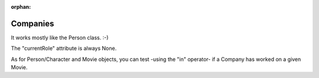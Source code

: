 :orphan:

Companies
=========

It works mostly like the Person class. :-)

The "currentRole" attribute is always None.


As for Person/Character and Movie objects, you can test -using the "in"
operator- if a Company has worked on a given Movie.
